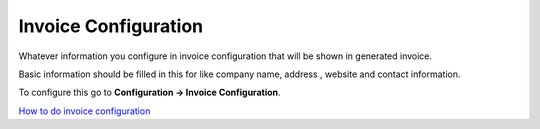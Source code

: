 =====================
Invoice Configuration
=====================



Whatever information you configure in invoice configuration that will be shown in generated invoice.

Basic information should be filled in this for like company name, address , website and contact information.

To configure this go to **Configuration -> Invoice Configuration**.



.. image:: /Images/company_profile_banner.png



|image| `How to do invoice configuration
<https://youtu.be/F2ZOrhtMLTg>`_ 

.. |image| image:: /Images/yt_favicon.png

